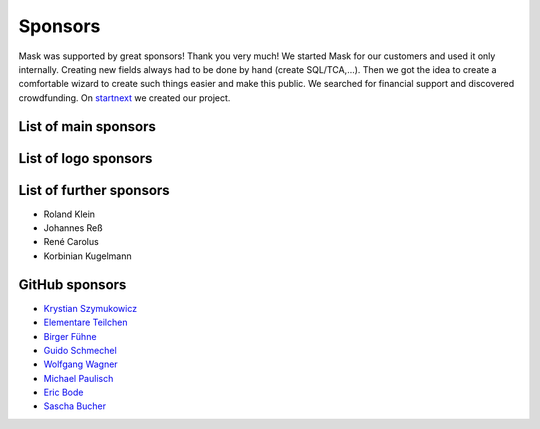 ﻿.. include:: ../Includes.txt

Sponsors
========

Mask was supported by great sponsors! Thank you very much!
We started Mask for our customers and used it only internally. Creating new fields always had to be done by hand
(create SQL/TCA,...). Then we got the idea to create a comfortable wizard to create such things easier and make this
public. We searched for financial support and discovered crowdfunding. On `startnext <https://www.startnext.com/mask/>`_
we created our project.

List of main sponsors
---------------------

.. figure:: ../Images/SponsorsManual/skidata.jpg
   :alt: Skidata
   :target: https://www.skidata.com
   :class: float-left

.. figure:: ../Images/SponsorsManual/mittwald.jpg
   :alt: Mittwald
   :target: https://www.mittwald.de
   :class: float-left


List of logo sponsors
---------------------

.. figure:: ../Images/SponsorsManual/advancedwebmarketing.jpg
   :alt: Advanced Web Marketing
   :target: https://advancewebmarketing.com
   :class: float-left
   :width: 148px

.. figure:: ../Images/SponsorsManual/checkdomain.jpg
   :alt: checkdomain
   :target: https://www.checkdomain.de
   :class: float-left
   :width: 148px

.. figure:: ../Images/SponsorsManual/dkd.jpg
   :alt: dkd Internet Service GmbH
   :target: https://www.dkd.de/?pk_campaign=mask-crowdfundig
   :class: float-left
   :width: 148px

.. figure:: ../Images/SponsorsManual/eovision.jpg
   :alt: eoVision
   :target: http://www.eovision.at
   :class: float-left
   :width: 148px

.. figure:: ../Images/SponsorsManual/hotelglueck.jpg
   :alt: hotelglück.de
   :target: http://www.hotelglueck.de
   :class: float-left
   :width: 148px

.. figure:: ../Images/SponsorsManual/joppnet.jpg
   :alt: joppnet
   :target: https://www.joppnet.de
   :class: float-left
   :width: 148px

.. figure:: ../Images/SponsorsManual/mbit.jpg
   :alt: MBIT Solutions GMBH
   :target: https://www.mbit.at
   :class: float-left
   :width: 148px

.. figure:: ../Images/SponsorsManual/pinkdata.jpg
   :alt: pinkdata
   :target: http://www.pinkdata.de
   :class: float-left
   :width: 148px

.. figure:: ../Images/SponsorsManual/primeit.jpg
   :alt: PrimeIT
   :target: https://www.primeit.eu
   :class: float-left
   :width: 148px

.. figure:: ../Images/SponsorsManual/profitbricks.jpg
   :alt: ProfitBricks Cloud Computing
   :target: https://www.profitbricks.de
   :class: float-left
   :width: 148px

.. figure:: ../Images/SponsorsManual/rackspeed.jpg
   :alt: rack::SPEED
   :target: https://rackspeed.de
   :class: float-left
   :width: 148px

.. figure:: ../Images/SponsorsManual/robhost.jpg
   :alt: RobHost
   :target: https://www.robhost.de
   :class: float-left
   :width: 148px

.. figure:: ../Images/SponsorsManual/schwabe.jpg
   :alt: Schwabe AG
   :target: https://www.schwabeinformatik.ch
   :class: float-left
   :width: 148px

.. figure:: ../Images/SponsorsManual/seminaris.jpg
   :alt: Seminaris
   :target: http://www.seminaris.de
   :class: float-left
   :width: 148px

.. figure:: ../Images/SponsorsManual/sgalinski.jpg
   :alt: Sgalinski Internet Services
   :target: https://www.sgalinski.de
   :class: float-left
   :width: 148px

.. figure:: ../Images/SponsorsManual/sitedesign.jpg
   :alt: Sitedesign
   :target: http://www.sitedesign.at
   :class: float-left
   :width: 148px

.. figure:: ../Images/SponsorsManual/t3premium.svg
   :alt: T3 Premium Internetagentur
   :target: https://www.t3premium.de/
   :class: float-left
   :width: 148px

.. figure:: ../Images/SponsorsManual/tommoko.jpg
   :alt: Tommoko UG
   :target: http://www.tommoko.com
   :class: float-left
   :width: 148px

.. figure:: ../Images/SponsorsManual/ttg.jpg
   :alt: Tourismus Technologie GmbH
   :target: https://www.ttg.at
   :class: float-left
   :width: 148px

.. figure:: ../Images/SponsorsManual/webservices.jpg
   :alt: web services
   :target: https://taunus-webservices.de
   :class: float-left
   :width: 148px

List of further sponsors
------------------------

*  Roland Klein
*  Johannes Reß
*  René Carolus
*  Korbinian Kugelmann

GitHub sponsors
---------------

*  `Krystian Szymukowicz <https://github.com/kszymukowicz>`__
*  `Elementare Teilchen <https://github.com/ElementareTeilchen>`__
*  `Birger Fühne <https://github.com/bfuhne>`__
*  `Guido Schmechel <https://github.com/ayacoo>`__
*  `Wolfgang Wagner <https://github.com/wowaTYPO3>`__
*  `Michael Paulisch <https://github.com/micha68g>`__
*  `Eric Bode <https://github.com/EricBode>`__
*  `Sascha Bucher <https://github.com/sabuch>`__
